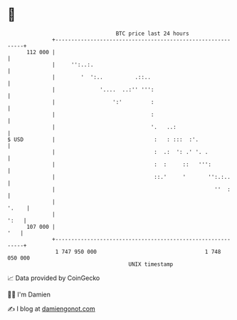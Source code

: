 * 👋

#+begin_example
                                     BTC price last 24 hours                    
                 +------------------------------------------------------------+ 
         112 000 |                                                            | 
                 |     '':..:.                                                | 
                 |        '  ':..          .::..                              | 
                 |              '....  ..:'' ''':                             | 
                 |                  ':'         :                             | 
                 |                              :                             | 
                 |                              '.   ..:                      | 
   $ USD         |                               :   : :::  :'.               | 
                 |                               :  .:  ': .' '. .            | 
                 |                               :  :     ::   ''':           | 
                 |                               ::.'     '       '':.:..     | 
                 |                                                  ''  :     | 
                 |                                                      '.    | 
                 |                                                       ':   | 
         107 000 |                                                        '   | 
                 +------------------------------------------------------------+ 
                  1 747 950 000                                  1 748 050 000  
                                         UNIX timestamp                         
#+end_example
📈 Data provided by CoinGecko

🧑‍💻 I'm Damien

✍️ I blog at [[https://www.damiengonot.com][damiengonot.com]]

